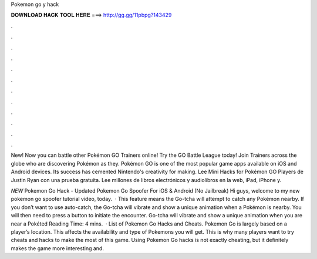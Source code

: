 Pokemon go y hack



𝐃𝐎𝐖𝐍𝐋𝐎𝐀𝐃 𝐇𝐀𝐂𝐊 𝐓𝐎𝐎𝐋 𝐇𝐄𝐑𝐄 ===> http://gg.gg/11pbpg?143429



.



.



.



.



.



.



.



.



.



.



.



.

New! Now you can battle other Pokémon GO Trainers online! Try the GO Battle League today! Join Trainers across the globe who are discovering Pokémon as they. Pokémon GO is one of the most popular game apps available on iOS and Android devices. Its success has cemented Nintendo's creativity for making. Lee Mini Hacks for Pokémon GO Players de Justin Ryan con una prueba gratuita. Lee millones de libros electrónicos y audiolibros en la web, iPad, iPhone y.

*NEW* Pokemon Go Hack - Updated Pokemon Go Spoofer For iOS & Android (No Jailbreak) Hi guys, welcome to my new pokemon go spoofer tutorial video, today.  · This feature means the Go-tcha will attempt to catch any Pokémon nearby. If you don’t want to use auto-catch, the Go-tcha will vibrate and show a unique animation when a Pokémon is nearby. You will then need to press a button to initiate the encounter. Go-tcha will vibrate and show a unique animation when you are near a Pokéted Reading Time: 4 mins.  · List of Pokemon Go Hacks and Cheats. Pokemon Go is largely based on a player’s location. This affects the availability and type of Pokemons you will get. This is why many players want to try cheats and hacks to make the most of this game. Using Pokemon Go hacks is not exactly cheating, but it definitely makes the game more interesting and.
